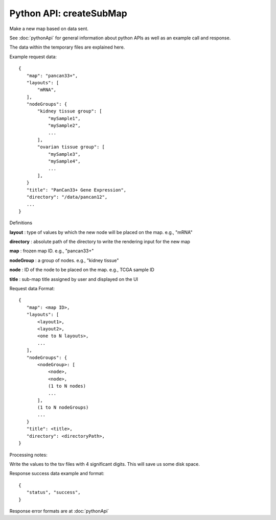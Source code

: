 
Python API: createSubMap
------------------------

Make a new map based on data sent.

See :doc:`pythonApi` for general information about python APIs as well as an
example call and response.

The data within the temporary files are explained here.

Example request data::

 {
    "map": "pancan33+",
    "layouts": [
        "mRNA",
    ],
    "nodeGroups": {
        "kidney tissue group": [
            "mySample1",
            "mySample2",
            ...
        ],
        "ovarian tissue group": [
            "mySample3",
            "mySample4",
            ...
        ],
    }
    "title": "PanCan33+ Gene Expression",
    "directory": "/data/pancan12",
    ...
 }

Definitions

**layout** : type of values by which the new node will be placed on the map. e.g., "mRNA"

**directory** : absolute path of the directory to write the rendering
input for the new map

**map** : frozen map ID. e.g., "pancan33+"

**nodeGroup** : a group of nodes. e.g., "kidney tissue"

**node** : ID of the node to be placed on the map. e.g., TCGA sample ID

**title** : sub-map title assigned by user and displayed on the UI

Request data Format::

 {
    "map": <map ID>,
    "layouts": [
        <layout1>,
        <layout2>,
        <one to N layouts>,
        ...
    ],
    "nodeGroups": {
        <nodeGroup>: [
            <node>,
            <node>,
            (1 to N nodes)
            ...
        ],
        (1 to N nodeGroups)
        ...
    }
    "title": <title>,
    "directory": <directoryPath>,
 }

Processing notes:

Write the values to the tsv files with 4 significant digits. This will save us
some disk space.

Response success data example and format::

 {
    "status", "success",
 }

Response error formats are at :doc:`pythonApi`
